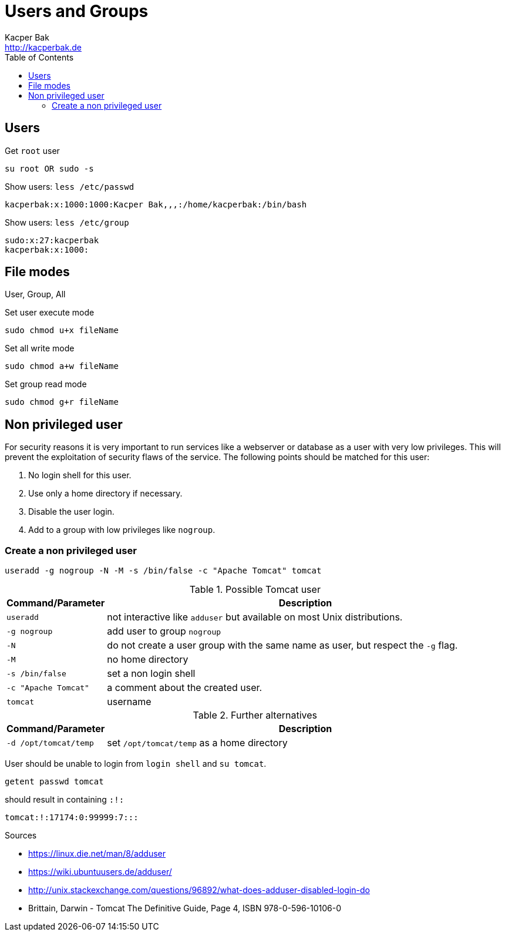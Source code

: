 = Users and Groups
Kacper Bak <http://kacperbak.de>
:toc:

:author: Kacper Bak
:homepage: http://kacperbak.de
:docinfo1: docinfo-footer.html

== Users

Get `root` user
....
su root OR sudo -s
....

Show users: `less /etc/passwd`
....
kacperbak:x:1000:1000:Kacper Bak,,,:/home/kacperbak:/bin/bash
....

Show users: `less /etc/group`
....
sudo:x:27:kacperbak
kacperbak:x:1000:
....

== File modes
User, Group, All

.Set user execute mode
....
sudo chmod u+x fileName
....

.Set all write mode
....
sudo chmod a+w fileName
....

.Set group read mode
....
sudo chmod g+r fileName
....

== Non privileged user
For security reasons it is very important to run services like a webserver or database as a user with very low privileges.
This will prevent the exploitation of security flaws of the service.
The following points should be matched for this user:

. No login shell for this user.
. Use only a home directory if necessary.
. Disable the user login.
. Add to a group with low privileges like `nogroup`.

=== Create a non privileged user
....
useradd -g nogroup -N -M -s /bin/false -c "Apache Tomcat" tomcat
....

.Possible Tomcat user
[cols="1,4" options="header"]
|===

|Command/Parameter      |Description
|`useradd`		        |not interactive like `adduser` but available on most Unix distributions.
|`-g nogroup`   	    |add user to group `nogroup`
|`-N`          		    |do not create a user group with the same name as user, but respect the `-g` flag.
|`-M`                   |no home directory
|`-s /bin/false`        |set a non login shell
|`-c "Apache Tomcat"`   |a comment about the created user.
|`tomcat`		        |username

|===

.Further alternatives
[cols="1,4" options="header"]
|===

|Command/Parameter      |Description
|`-d /opt/tomcat/temp`  |set `/opt/tomcat/temp` as a home directory

|===

User should be unable to login from `login shell` and `su tomcat`.
....
getent passwd tomcat
....
should result in containing `:!:`
....
tomcat:!:17174:0:99999:7:::
....

.Sources
* https://linux.die.net/man/8/adduser
* https://wiki.ubuntuusers.de/adduser/
* http://unix.stackexchange.com/questions/96892/what-does-adduser-disabled-login-do
* Brittain, Darwin - Tomcat The Definitive Guide, Page 4, ISBN 978-0-596-10106-0